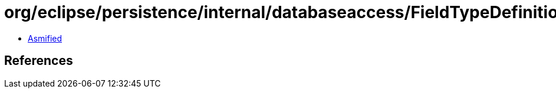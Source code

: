 = org/eclipse/persistence/internal/databaseaccess/FieldTypeDefinition.class

 - link:FieldTypeDefinition-asmified.java[Asmified]

== References

